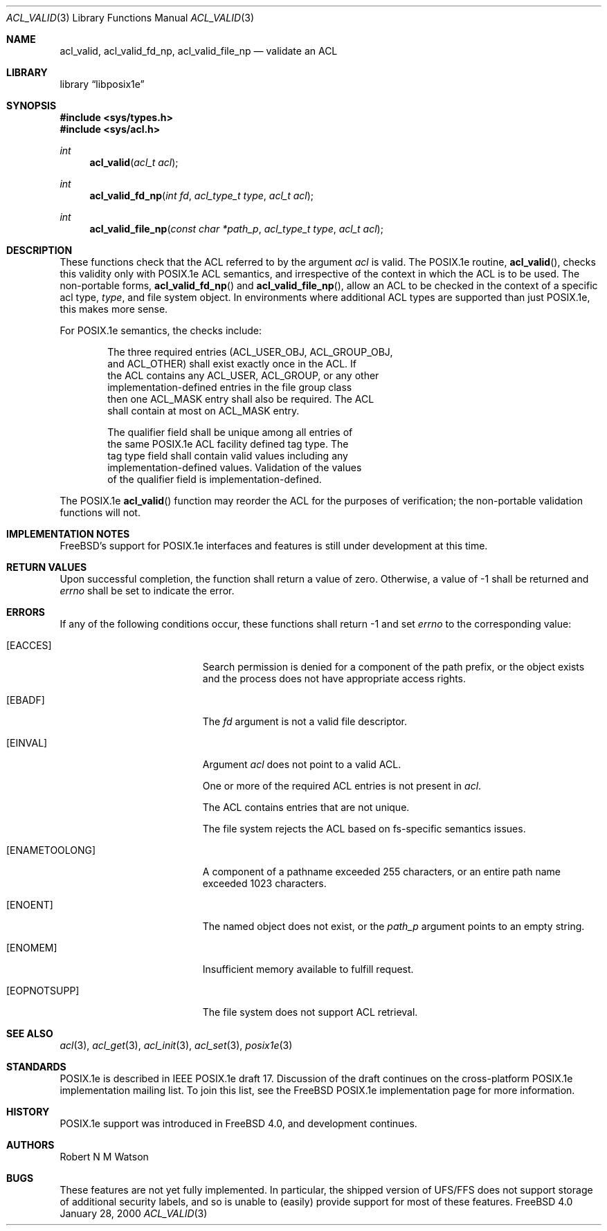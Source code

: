 .\"-
.\" Copyright (c) 2000 Robert N. M. Watson
.\" All rights reserved.
.\"
.\" Redistribution and use in source and binary forms, with or without
.\" modification, are permitted provided that the following conditions
.\" are met:
.\" 1. Redistributions of source code must retain the above copyright
.\"    notice, this list of conditions and the following disclaimer.
.\" 2. Redistributions in binary form must reproduce the above copyright
.\"    notice, this list of conditions and the following disclaimer in the
.\"    documentation and/or other materials provided with the distribution.
.\"
.\" THIS SOFTWARE IS PROVIDED BY THE AUTHOR AND CONTRIBUTORS ``AS IS'' AND
.\" ANY EXPRESS OR IMPLIED WARRANTIES, INCLUDING, BUT NOT LIMITED TO, THE
.\" IMPLIED WARRANTIES OF MERCHANTABILITY AND FITNESS FOR A PARTICULAR PURPOSE
.\" ARE DISCLAIMED.  IN NO EVENT SHALL THE AUTHOR OR CONTRIBUTORS BE LIABLE
.\" FOR ANY DIRECT, INDIRECT, INCIDENTAL, SPECIAL, EXEMPLARY, OR CONSEQUENTIAL
.\" DAMAGES (INCLUDING, BUT NOT LIMITED TO, PROCUREMENT OF SUBSTITUTE GOODS
.\" OR SERVICES; LOSS OF USE, DATA, OR PROFITS; OR BUSINESS INTERRUPTION)
.\" HOWEVER CAUSED AND ON ANY THEORY OF LIABILITY, WHETHER IN CONTRACT, STRICT
.\" LIABILITY, OR TORT (INCLUDING NEGLIGENCE OR OTHERWISE) ARISING IN ANY WAY
.\" OUT OF THE USE OF THIS SOFTWARE, EVEN IF ADVISED OF THE POSSIBILITY OF
.\" SUCH DAMAGE.
.\"
.\"       $FreeBSD$
.\"
.Dd January 28, 2000
.Dt ACL_VALID 3
.Os FreeBSD 4.0
.Sh NAME
.Nm acl_valid ,
.Nm acl_valid_fd_np ,
.Nm acl_valid_file_np
.Nd validate an ACL
.Sh LIBRARY
.Lb libposix1e
.Sh SYNOPSIS
.Fd #include <sys/types.h>
.Fd #include <sys/acl.h>
.Ft int
.Fn acl_valid "acl_t acl"
.Ft int
.Fn acl_valid_fd_np "int fd" "acl_type_t type" "acl_t acl"
.Ft int
.Fn acl_valid_file_np "const char *path_p" "acl_type_t type" "acl_t acl"
.Sh DESCRIPTION
These functions check that the ACL referred to by the argument
.Va acl
is valid.  The POSIX.1e routine,
.Fn acl_valid ,
checks this validity only with POSIX.1e ACL semantics, and irrespective
of the context in which the ACL is to be used.  The non-portable forms,
.Fn acl_valid_fd_np
and
.Fn acl_valid_file_np ,
allow an ACL to be checked in the context of a specific acl type,
.Va type ,
and file system object.  In environments where additional ACL types are
supported than just POSIX.1e, this makes more sense.

For POSIX.1e semantics, the checks include:
.Bd -literal -offset indent
The three required entries (ACL_USER_OBJ, ACL_GROUP_OBJ,
and ACL_OTHER) shall exist exactly once in the ACL.  If
the ACL contains any ACL_USER, ACL_GROUP, or any other
implementation-defined entries in the file group class
then one ACL_MASK entry shall also be required.  The ACL
shall contain at most on ACL_MASK entry.

The qualifier field shall be unique among all entries of
the same POSIX.1e ACL facility defined tag type.  The 
tag type field shall contain valid values including any
implementation-defined values.  Validation of the values
of the qualifier field is implementation-defined.
.Ed

The POSIX.1e
.Fn acl_valid
function may reorder the ACL for the purposes of verification; the
non-portable validation functions will not.  
.Sh IMPLEMENTATION NOTES
FreeBSD's support for POSIX.1e interfaces and features is still under
development at this time.
.Sh RETURN VALUES
Upon successful completion, the function shall return a value of zero.
Otherwise, a value of -1 shall be returned and
.Va errno
shall be set to indicate the error.
.Sh ERRORS
If any of the following conditions occur, these functions shall return
-1 and set
.Va errno
to the corresponding value:
.Bl -tag -width Er
.It Bq Er EACCES
Search permission is denied for a component of the path prefix, or the
object exists and the process does not have appropriate access rights.
.It Bq Er EBADF
The
.Va fd
argument is not a valid file descriptor.
.It Bq Er EINVAL
Argument
.Va acl
does not point to a valid ACL.

One or more of the required ACL entries is not present in
.Va acl .

The ACL contains entries that are not unique.

The file system rejects the ACL based on fs-specific semantics issues.
.It Bq Er ENAMETOOLONG
A component of a pathname exceeded 255 characters, or an
entire path name exceeded 1023 characters.
.It Bq Er ENOENT
The named object does not exist, or the
.Va path_p
argument points to an empty string.
.It Bq Er ENOMEM
Insufficient memory available to fulfill request.
.It Bq Er EOPNOTSUPP
The file system does not support ACL retrieval.
.El
.Sh SEE ALSO
.Xr acl 3 ,
.Xr acl_get 3 ,
.Xr acl_init 3 ,
.Xr acl_set 3 ,
.Xr posix1e 3
.Sh STANDARDS
POSIX.1e is described in IEEE POSIX.1e draft 17.  Discussion
of the draft continues on the cross-platform POSIX.1e implementation
mailing list.  To join this list, see the FreeBSD POSIX.1e implementation
page for more information.
.Sh HISTORY
POSIX.1e support was introduced in
.Fx 4.0 ,
and development continues.
.Sh AUTHORS
.An Robert N M Watson
.Sh BUGS
These features are not yet fully implemented.  In particular, the shipped
version of UFS/FFS does not support storage of additional security labels,
and so is unable to (easily) provide support for most of these features.
